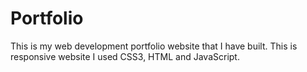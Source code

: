 * Portfolio
This is my web development portfolio website that I have built. This is responsive website I used CSS3, HTML and JavaScript.
